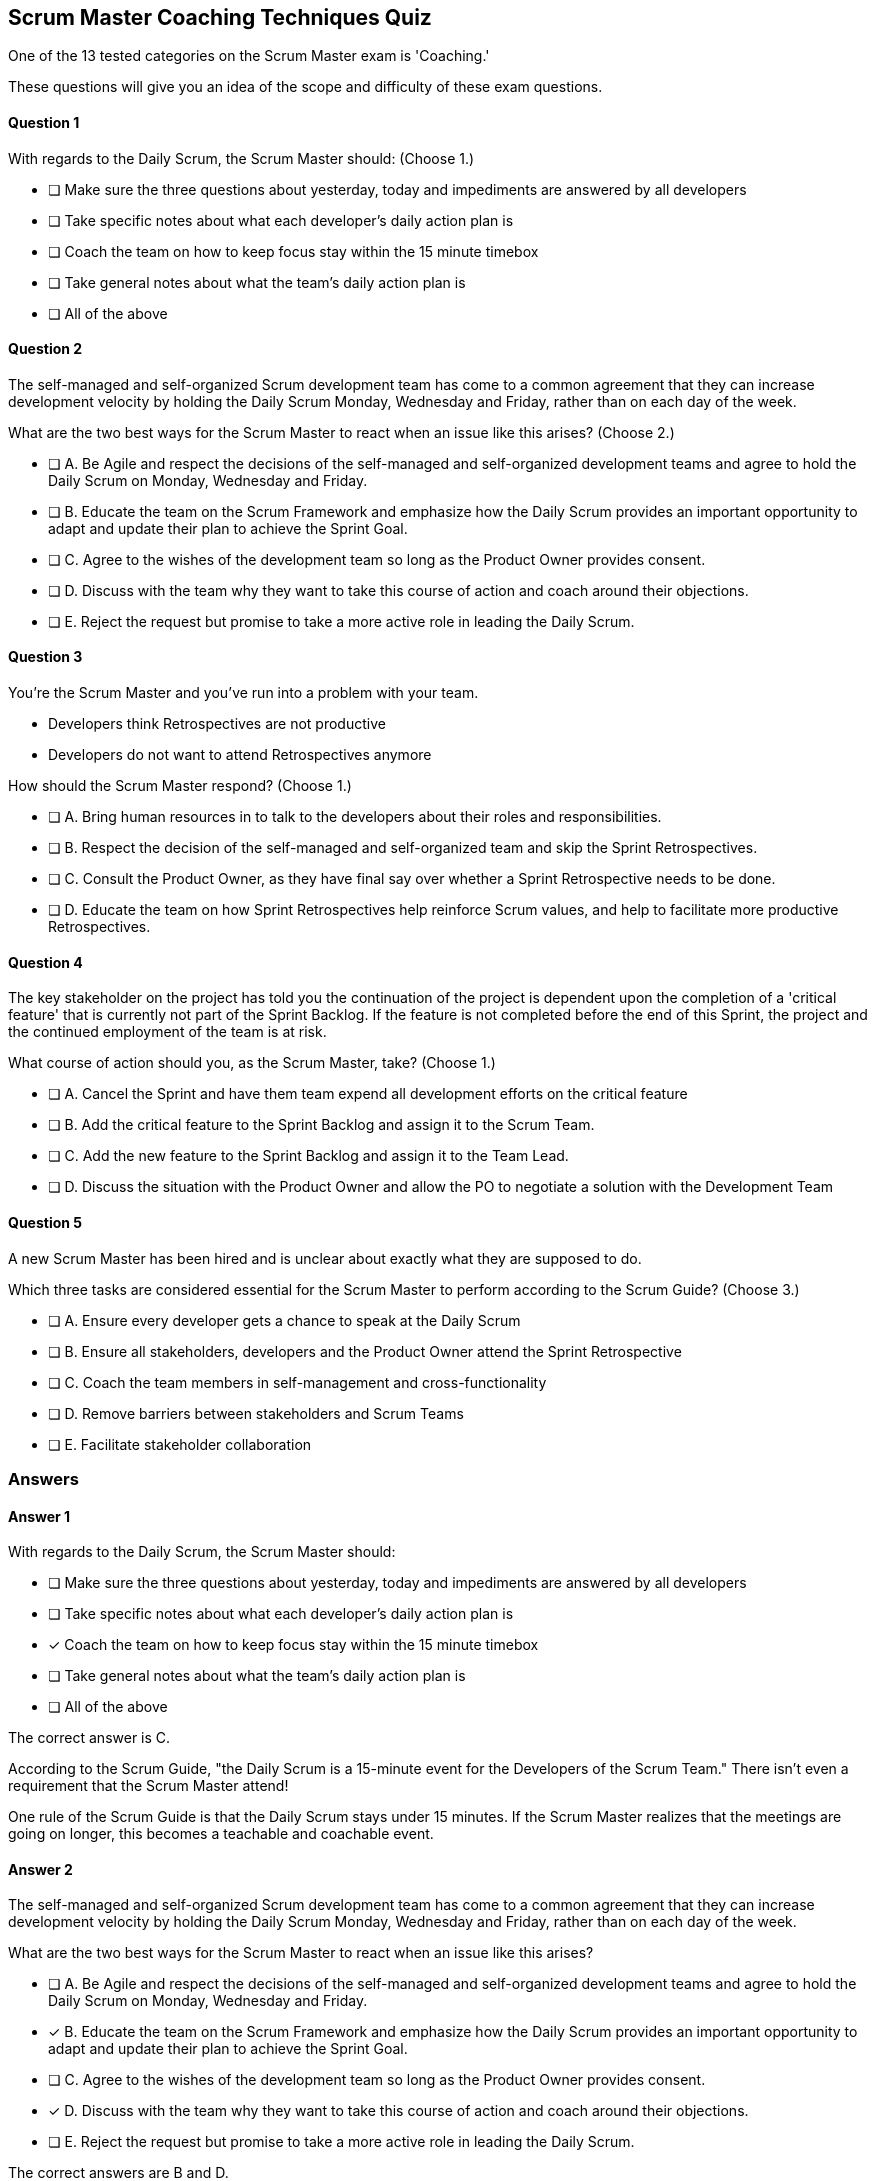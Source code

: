 

== Scrum Master Coaching Techniques Quiz

One of the 13 tested categories on the Scrum Master exam is 'Coaching.'

These questions will give you an idea of the scope and difficulty of these exam questions.






==== Question 1
--
With regards to the Daily Scrum, the Scrum Master should:
(Choose 1.)
--


--

* [ ] Make sure the three questions about yesterday, today and impediments are answered by all developers
* [ ] Take specific notes about what each developer's daily action plan is
* [ ] Coach the team on how to keep focus stay within the 15 minute timebox
* [ ] Take general notes about what the team's daily action plan is
* [ ] All of the above

--

==== Question 2
--
The self-managed and self-organized Scrum development team has come to a common agreement that they can increase development velocity by holding the Daily Scrum Monday, Wednesday and Friday, rather than on each day of the week.

What are the two best ways for the Scrum Master to react when an issue like this arises?
(Choose 2.)
--


--
* [ ] A. Be Agile and respect the decisions of the self-managed and self-organized development teams and agree to hold the Daily Scrum on Monday, Wednesday and Friday.
* [ ] B. Educate the team on the Scrum Framework and emphasize how the Daily Scrum provides an important opportunity to adapt and update their plan to achieve the Sprint Goal.
* [ ] C. Agree to the wishes of the development team so long as the Product Owner provides consent.
* [ ] D. Discuss with the team why they want to take this course of action and coach around their objections.
* [ ] E. Reject the request but promise to take a more active role in leading the Daily Scrum.

--

==== Question 3
--
You're the Scrum Master and you've run into a problem with your team.

- Developers think Retrospectives are not productive
- Developers do not want to attend Retrospectives anymore

How should the Scrum Master respond?
(Choose 1.)
--


--
* [ ] A. Bring human resources in to talk to the developers about their roles and responsibilities.
* [ ] B. Respect the decision of the self-managed and self-organized team and skip the Sprint Retrospectives.
* [ ] C. Consult the Product Owner, as they have final say over whether a Sprint Retrospective needs to be done.
* [ ] D. Educate the team on how Sprint Retrospectives help reinforce Scrum values, and help to facilitate more productive Retrospectives.

--

==== Question 4
--
The key stakeholder on the project has told you the continuation of the project is dependent upon the completion of a 'critical feature' that is currently not part of the Sprint Backlog. If the feature is not completed before the end of this Sprint, the project and the continued employment of the team is at risk. 

What course of action should you, as the Scrum Master, take?
(Choose 1.)
--


--
* [ ] A. Cancel the Sprint and have them team expend all development efforts on the critical feature
* [ ] B. Add the critical feature to the Sprint Backlog and assign it to the Scrum Team.
* [ ] C. Add the new feature to the Sprint Backlog and assign it to the Team Lead.
* [ ] D. Discuss the situation with the Product Owner and allow the PO to negotiate a solution with the Development Team

--

==== Question 5
--
A new Scrum Master has been hired and is unclear about exactly what they are supposed to do. 

Which three tasks are considered essential for the Scrum Master to perform according to the Scrum Guide? 
(Choose 3.)
--


--
* [ ] A. Ensure every developer gets a chance to speak at the Daily Scrum
* [ ] B. Ensure all stakeholders, developers and the Product Owner attend the Sprint Retrospective
* [ ] C. Coach the team members in self-management and cross-functionality
* [ ] D. Remove barriers between stakeholders and Scrum Teams
* [ ] E. Facilitate stakeholder collaboration

--

<<<

=== Answers

==== Answer 1
****

[#query]
--
With regards to the Daily Scrum, the Scrum Master should:
--

[#list]
--

* [ ] Make sure the three questions about yesterday, today and impediments are answered by all developers
* [ ] Take specific notes about what each developer's daily action plan is
* [*] Coach the team on how to keep focus stay within the 15 minute timebox
* [ ] Take general notes about what the team's daily action plan is
* [ ] All of the above

--
****

[#answer]

The correct answer is C.

[#explanation]
--
According to the Scrum Guide, "the Daily Scrum is a 15-minute event for the Developers of the Scrum Team." There isn't even a requirement that the Scrum Master attend!

One rule of the Scrum Guide is that the Daily Scrum stays under 15 minutes. If the Scrum Master realizes that the meetings are going on longer, this becomes a teachable and coachable event.
--



==== Answer 2
****

[#query]
--
The self-managed and self-organized Scrum development team has come to a common agreement that they can increase development velocity by holding the Daily Scrum Monday, Wednesday and Friday, rather than on each day of the week.

What are the two best ways for the Scrum Master to react when an issue like this arises?
--

[#list]
--
* [ ] A. Be Agile and respect the decisions of the self-managed and self-organized development teams and agree to hold the Daily Scrum on Monday, Wednesday and Friday.
* [*] B. Educate the team on the Scrum Framework and emphasize how the Daily Scrum provides an important opportunity to adapt and update their plan to achieve the Sprint Goal.
* [ ] C. Agree to the wishes of the development team so long as the Product Owner provides consent.
* [*] D. Discuss with the team why they want to take this course of action and coach around their objections.
* [ ] E. Reject the request but promise to take a more active role in leading the Daily Scrum.

--
****

[#answer]

The correct answers are B and D.

[#explanation]
--
As a Scrum Master, dealing with a Scrum Team that does not want to do Daily Scrum meetings can be challenging. 

Always keep in mind that the role of the Scrum Master is to coach, facilitate and educate. With that said, here are a few things you as a Scrum Master can do to address the issue. 

Understand the underlying reason: Start by understanding why the team does not want to do Daily Scrum meetings. Is it because they feel the meetings are a waste of time, or is it because they are facing some other issue? Once you understand the root cause, you can take appropriate actions.

Educate the team on the importance of Daily Scrum meetings: As a Scrum Master, it's essential to educate the team on the importance of Daily Scrum meetings. Help the team understand that these meetings are a crucial part of the Scrum framework and are necessary for keeping everyone on the same page.

Encourage participation: Encourage team members to participate in Daily Scrum meetings by having them make them engaging and interactive. Ask open-ended questions and encourage team members to share their progress and challenges. Coach them to make the meeting a safe space where team members can share their concerns.

Keep in mind that the Scrum Master isn't supposed to take part in the Daily Scrum. The Scrum Master should not be leading it or asking everyone questions. The Daily Scrum is for the developers and it is to be led by the developers.

Identify and address any roadblocks: If there are any roadblocks that are preventing the team from participating in Daily Scrum meetings, identify and address them. For example, if the team is finding it hard to schedule the meetings, find a time that works for everyone. Just keep in mind that the Daily Scrum must take place at the same time and location every day.

Consider having the team adjust the format: If the team is finding the Daily Scrum meetings tedious or unproductive, consider adjusting the format. You can have them try shortening the meetings, changing the format to make it more interactive, or using new tools to facilitate the meeting.

Remember that as a Scrum Master, your role is to facilitate the team's success, so be patient and work with the team to find a solution that works for everyone. 
--



==== Answer 3
****

[#query]
--
You're the Scrum Master and you've run into a problem with your team.

- Developers think Retrospectives are not productive
- Developers do not want to attend Retrospectives anymore

How should the Scrum Master respond?
--

[#list]
--
* [ ] A. Bring human resources in to talk to the developers about their roles and responsibilities.
* [ ] B. Respect the decision of the self-managed and self-organized team and skip the Sprint Retrospectives.
* [ ] C. Consult the Product Owner, as they have final say over whether a Sprint Retrospective needs to be done.
* [*] D. Educate the team on how Sprint Retrospectives help reinforce Scrum values, and help to facilitate more productive Retrospectives.

--
****

[#answer]

The correct answer is D.

[#explanation]
--
As a certified Scrum Master, it's important to recognize that the Sprint Retrospective is a critical ceremony in the Scrum framework. The retrospective provides the team with an opportunity to reflect on their work during the previous Sprint, identify areas for improvement, and make adjustments to their process for the next sprint.

If developers want to cancel the Sprint Retrospective, it's important to understand their reasoning and address their concerns. In such a situation, a Scrum Master might want to:

Understand the reasons: The Scrum Master should have a conversation with the developers to understand why they want to cancel the Sprint Retrospective. There may be valid concerns or issues that the team needs to address.

Educate the team: The Scrum Master should educate the team on the importance of the Sprint Retrospective and the benefits that can come from holding the ceremony. The Scrum Master can explain that canceling the retrospective could lead to missed opportunities for process improvement and may negatively impact team morale.

Identify alternative solutions: The Scrum Master can work with the team to identify alternative solutions that address their concerns while still allowing the team to hold the retrospective. For example, if the developers feel that the retrospectives are taking too much time, the team could try shortening the retrospective or adjusting the format to make it more efficient.

Scrum is immutable. That means it must be done in its entirety or not done at all. Sprint Retrospectives cannot be cancelled if you want to describe what you are doing as Scrum.
--



==== Answer 4
****

[#query]
--
The key stakeholder on the project has told you the continuation of the project is dependent upon the completion of a 'critical feature' that is currently not part of the Sprint Backlog. If the feature is not completed before the end of this Sprint, the project and the continued employment of the team is at risk. 

What course of action should you, as the Scrum Master, take?
--

[#list]
--
* [ ] A. Cancel the Sprint and have them team expend all development efforts on the critical feature
* [ ] B. Add the critical feature to the Sprint Backlog and assign it to the Scrum Team.
* [ ] C. Add the new feature to the Sprint Backlog and assign it to the Team Lead.
* [*] D. Discuss the situation with the Product Owner and allow the PO to negotiate a solution with the Development Team

--
****

[#answer]

The correct answer is D.

[#explanation]
--
The Scrum Master cannot cancel a Sprint, they cannot add items to the Sprint Backlog and they cannot assign tasks to members of the development team.

This is a job for the Product Owner to address. Hopefully the PO can negotiate a change to the Sprint Backlog that would allow the critical feature to be implemented without risking the Sprint Goal. If the new information makes the existing Sprint Goal obsolete, then under those conditions the Product Owner has the ability to cancel the Sprint and begin a new Sprint with a new round of Sprint Planning.
--



==== Answer 5
****

[#query]
--
A new Scrum Master has been hired and is unclear about exactly what they are supposed to do. 

Which three tasks are considered essential for the Scrum Master to perform according to the Scrum Guide? 
--

[#list]
--
* [ ] A. Ensure every developer gets a chance to speak at the Daily Scrum
* [ ] B. Ensure all stakeholders, developers and the Product Owner attend the Sprint Retrospective
* [*] C. Coach the team members in self-management and cross-functionality
* [*] D. Remove barriers between stakeholders and Scrum Teams
* [*] E. Facilitate stakeholder collaboration

--
****

[#answer]

The correct answers are C, D and E.

[#explanation]
--
The Scrum Master does not participate in the Daily Scrum, and in fact, the Scrum Guide does not even require that they attend the Daily Scrum.

Also, stakeholders do not attend the Sprint Retrospective. They attend the Sprint Review, but not the retrospective.

The correct options were all taken directly out of the Scrum Guide:

The Scrum Master serves the Scrum Team in several ways, including:
- Coaching the team members in self-management and cross-functionality;
- Helping the Scrum Team focus on creating high-value Increments that meet the Definition of Done;
- Causing the removal of impediments to the Scrum Team?s progress; and,
- Ensuring that all Scrum events take place and are positive, productive, and kept within the timebox.

The Scrum Master serves the Product Owner in several ways, including:
- Helping find techniques for effective Product Goal definition and Product Backlog management;
- Helping the Scrum Team understand the need for clear and concise Product Backlog items;
- Helping establish empirical product planning for a complex environment; and,
- Facilitating stakeholder collaboration as requested or needed.

The Scrum Master serves the organization in several ways, including:
- Leading, training, and coaching the organization in its Scrum adoption;
- Planning and advising Scrum implementations within the organization;
- Helping employees and stakeholders understand and enact an empirical approach for complex work; and,
- Removing barriers between stakeholders and Scrum Teams.


--


